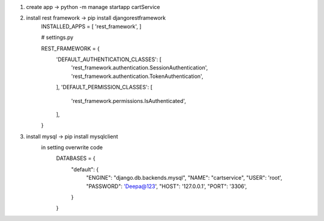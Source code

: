 1. create app -> python -m manage startapp cartService
2. install rest framework -> pip install djangorestframework
    INSTALLED_APPS = [
    'rest_framework',
    ]

    # settings.py

    REST_FRAMEWORK = {
        'DEFAULT_AUTHENTICATION_CLASSES': [
            'rest_framework.authentication.SessionAuthentication',
            'rest_framework.authentication.TokenAuthentication',
        ],
        'DEFAULT_PERMISSION_CLASSES': [
            'rest_framework.permissions.IsAuthenticated',
        ],
    }

3. install mysql -> pip install mysqlclient
    in setting overwrite code
        DATABASES = {
            "default": {
                "ENGINE": "django.db.backends.mysql",
                "NAME": "cartservice",
                "USER": 'root',
                "PASSWORD": 'Deepa@123',
                "HOST": '127.0.0.1',
                "PORT": '3306',
            }
        }

